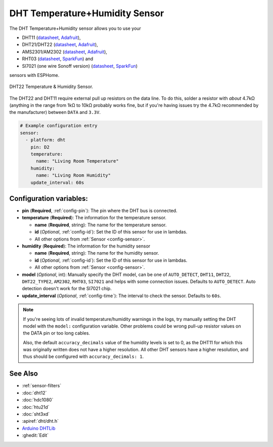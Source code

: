 DHT Temperature+Humidity Sensor
===============================

.. seo::
    :description: Instructions for setting up DHT11 and DHT22 temperature and humidity sensors.
    :image: dht.jpg
    :keywords: DHT11, DHT21, DHT22, AMS2301, AM2302, RHT03, SI7021

The DHT Temperature+Humidity sensor allows you to use your 

- DHT11 (`datasheet <https://akizukidenshi.com/download/ds/aosong/DHT11.pdf>`__, `Adafruit <https://www.adafruit.com/product/386>`__), 
- DHT21/DHT22 (`datasheet <https://www.sparkfun.com/datasheets/Sensors/Temperature/DHT22.pdf>`__, `Adafruit <https://www.adafruit.com/product/385>`__), 
- AMS2301/AM2302 (`datasheet <https://cdn-shop.adafruit.com/datasheets/Digital+humidity+and+temperature+sensor+AM2302.pdf>`__, `Adafruit <https://www.adafruit.com/product/393>`__), 
- RHT03 (`datasheet <https://cdn.sparkfun.com/datasheets/Sensors/Weather/RHT03.pdf>`__, `SparkFun <https://cdn.sparkfun.com/datasheets/Sensors/Weather/RHT03.pdf>`__) and 
- SI7021 (one wire Sonoff version) (`datasheet <https://cdn.sparkfun.com/assets/b/1/b/8/5/Si7021-A20.pdf>`__, `SparkFun <https://cdn.sparkfun.com/assets/b/1/b/8/5/Si7021-A20.pdf>`__)

sensors with ESPHome.

.. figure:: images/dht-full.jpg
    :align: center
    :width: 50.0%

    DHT22 Temperature & Humidity Sensor.

.. _Adafruit: https://www.adafruit.com/product/385

The DHT22 and DHT11 require external pull up resistors on the data line. To do this, solder
a resistor with *about* 4.7kΩ (anything in the range from 1kΩ to 10kΩ probably works fine, but
if you're having issues try the 4.7kΩ recommended by the manufacturer) between ``DATA`` and ``3.3V``.

.. figure:: images/temperature-humidity.png
    :align: center
    :width: 80.0%

.. code-block:: yaml

    # Example configuration entry
    sensor:
      - platform: dht
        pin: D2
        temperature:
          name: "Living Room Temperature"
        humidity:
          name: "Living Room Humidity"
        update_interval: 60s

Configuration variables:
------------------------

- **pin** (**Required**, :ref:`config-pin`): The pin where the DHT bus is connected.
- **temperature** (**Required**): The information for the temperature sensor.

  - **name** (**Required**, string): The name for the temperature sensor.
  - **id** (*Optional*, :ref:`config-id`): Set the ID of this sensor for use in lambdas.
  - All other options from :ref:`Sensor <config-sensor>`.

- **humidity** (**Required**): The information for the humidity sensor

  - **name** (**Required**, string): The name for the humidity sensor.
  - **id** (*Optional*, :ref:`config-id`): Set the ID of this sensor for use in lambdas.
  - All other options from :ref:`Sensor <config-sensor>`.
  

- **model** (*Optional*, int): Manually specify the DHT model, can be
  one of ``AUTO_DETECT``, ``DHT11``, ``DHT22``, ``DHT22_TYPE2``, ``AM2302``, ``RHT03``, ``SI7021``
  and helps with some connection issues. Defaults to ``AUTO_DETECT``.  Auto detection doesn't work for the SI7021 chip.
- **update_interval** (*Optional*, :ref:`config-time`): The interval to check the
  sensor. Defaults to ``60s``.

.. note::

    If you're seeing lots of invalid temperature/humidity warnings in the logs, try manually setting the
    DHT model with the ``model:`` configuration variable. Other problems could be wrong pull-up resistor values
    on the DATA pin or too long cables.
    
    Also, the default ``accuracy_decimals`` value of the humidity levels is set to 0, as the DHT11 for which this was originally written does not have a higher resolution. All other DHT sensors have a higher resolution, and thus should be configured with ``accuracy_decimals: 1``.

See Also
--------

- :ref:`sensor-filters`
- :doc:`dht12`
- :doc:`hdc1080`
- :doc:`htu21d`
- :doc:`sht3xd`
- :apiref:`dht/dht.h`
- `Arduino DHTLib <https://playground.arduino.cc/Main/DHTLib>`__
- :ghedit:`Edit`
